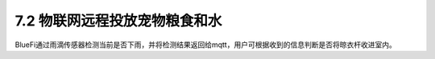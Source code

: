 ==============================
7.2 物联网远程投放宠物粮食和水 
==============================

BlueFi通过雨滴传感器检测当前是否下雨，并将检测结果返回给mqtt，用户可根据收到的信息判断是否将晾衣杆收进室内。
